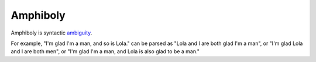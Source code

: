 

================================================================================
Amphiboly
================================================================================

Amphiboly is syntactic ambiguity_.

For example, "I'm glad I'm a man, and so is Lola." can be parsed as "Lola and I
are both glad I'm a man", or "I'm glad Lola and I are both men", or "I'm glad
I'm a man, and Lola is also glad to be a man."

.. _ambiguity: Ambiguity.html


